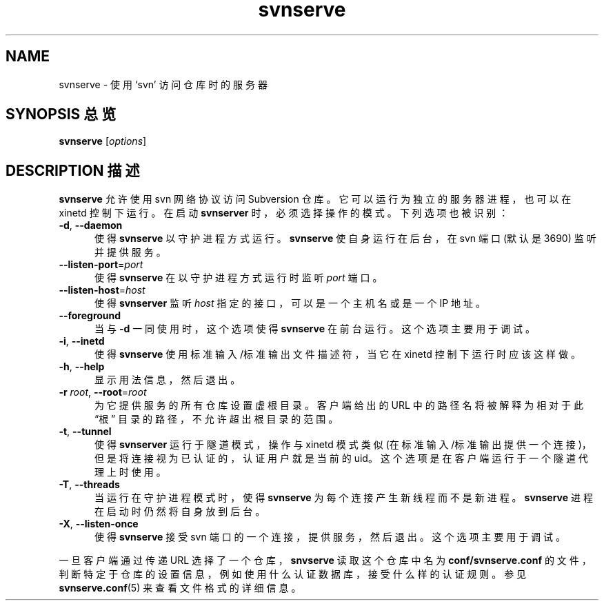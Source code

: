 .\" You can view this file with:
.\" nroff -man [filename]
.\"
.TH svnserve 8
.SH NAME
svnserve \- 使用 `svn' 访问仓库时的服务器
.SH "SYNOPSIS 总览"
.TP
\fBsvnserve\fP [\fIoptions\fP]
.SH "DESCRIPTION 描述"
\fBsvnserve\fP 允许使用 svn 网络协议访问 Subversion 仓库。它可以运行为独立的服务器进程，也可以在 xinetd 控制下运行。在启动 \fBsvnserver\fP 时，必须选择操作的模式。下列选项也被识别：
.PP
.TP 5
\fB\-d\fP, \fB\-\-daemon\fP
使得 \fBsvnserve\fP 以守护进程方式运行。\fBsvnserve\fP 使自身运行在后台，在 svn 端口 (默认是 3690) 监听并提供服务。
.PP
.TP 5
\fB\-\-listen-port\fP=\fIport\fP
使得 \fBsvnserve\fP 在以守护进程方式运行时监听 \fIport\fP 端口。
.PP
.TP 5
\fB\-\-listen-host\fP=\fIhost\fP
使得 \fBsvnserver\fP 监听 \fIhost\fP 指定的接口，可以是一个主机名或是一个 IP 地址。
.PP
.TP 5
\fB\-\-foreground\fP
当与 \fB\-d\fP 一同使用时，这个选项使得 \fBsvnserve\fP 在前台运行。这个选项主要用于调试。
.PP
.TP 5
\fB\-i\fP, \fB\-\-inetd\fP
使得 \fBsvnserve\fP 使用标准输入/标准输出文件描述符，当它在 xinetd 控制下运行时应该这样做。
.PP
.TP 5
\fB\-h\fP, \fB\-\-help\fP
显示用法信息，然后退出。
.PP
.TP 5
\fB\-r\fP \fIroot\fP, \fB\-\-root\fP=\fIroot\fP
为它提供服务的所有仓库设置虚根目录。客户端给出的 URL 中的路径名将被解释为相对于此 “根” 目录的路径，不允许超出根目录的范围。
.PP
.TP 5
\fB\-t\fP, \fB\-\-tunnel\fP
使得 \fBsvnserver\fP 运行于隧道模式，操作与 xinetd 模式类似 (在标准输入/标准输出提供一个连接)，但是将连接视为已认证的，认证用户就是当前的 uid。这个选项是在客户端运行于一个隧道代理上时使用。
.PP
.TP 5
\fB\-T\fP, \fB\-\-threads\fP
当运行在守护进程模式时，使得 \fBsvnserve\fP 为每个连接产生新线程而不是新进程。\fBsvnserve\fP 进程在启动时仍然将自身放到后台。
.PP
.TP 5
\fB\-X\fP, \fB\-\-listen\-once\fP
使得 \fBsvnserve\fP 接受 svn 端口的一个连接，提供服务，然后退出。这个选项主要用于调试。
.PP
一旦客户端通过传递 URL 选择了一个仓库，\fBsnvserve\fP 读取这个仓库中名为 \fBconf/svnserve.conf\fP 的文件，判断特定于仓库的设置信息，例如使用什么认证数据库，接受什么样的认证规则。参见 \fBsvnserve.conf\fP(5) 来查看文件格式的详细信息。
